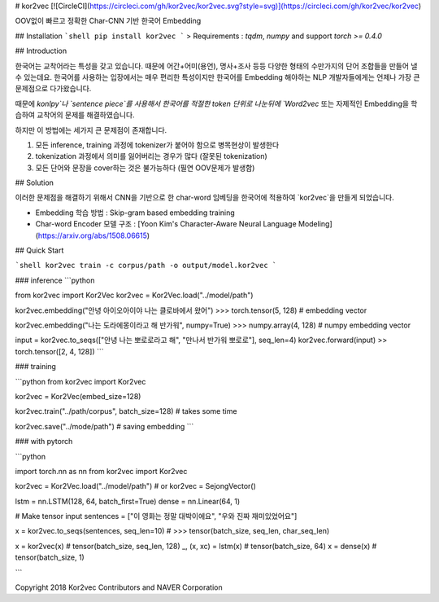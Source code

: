 # kor2vec [![CircleCI](https://circleci.com/gh/kor2vec/kor2vec.svg?style=svg)](https://circleci.com/gh/kor2vec/kor2vec)

OOV없이 빠르고 정확한 Char-CNN 기반 한국어 Embedding

## Installation
```shell
pip install kor2vec
```
> Requirements : `tqdm`, `numpy` and support `torch >= 0.4.0`

## Introduction

한국어는 교착어라는 특성을 갖고 있습니다. 때문에 어간+어미(용언), 명사+조사 등등 다양한 형태의 수만가지의
단어 조합들을 만들어 낼 수 있는데요. 한국어를 사용하는 입장에서는 매우 편리한 특성이지만
한국어를 Embedding 해야하는 NLP 개발자들에게는 언제나 가장 큰 문제점으로 다가왔습니다.

때문에 `konlpy`나 `sentence piece`를 사용해서 한국어를 적절한 token 단위로 나눈뒤에
`Word2vec` 또는 자제적인 Embedding을 학습하여 교착어의 문제를 해결하였습니다.

하지만 이 방법에는 세가지 큰 문제점이 존재합니다.

1. 모든 inference, training 과정에 tokenizer가 붙어야 함으로 병목현상이 발생한다
2. tokenization 과정에서 의미를 잃어버리는 경우가 많다 (잘못된 tokenization)
3. 모든 단어와 문장을 cover하는 것은 불가능하다 (필연 OOV문제가 발생함)


## Solution

이러한 문제점을 해결하기 위해서 CNN을 기반으로 한 char-word 임베딩을 한국어에 적용하여
`kor2vec`을 만들게 되었습니다.

- Embedding 학습 방법 : Skip-gram based embedding training
- Char-word Encoder 모델 구조 : [Yoon Kim's Character-Aware Neural Language Modeling](https://arxiv.org/abs/1508.06615)

## Quick Start

```shell
kor2vec train -c corpus/path -o output/model.kor2vec
```

### inference
```python

from kor2vec import Kor2Vec
kor2vec = Kor2Vec.load("../model/path")

kor2vec.embedding("안녕 아이오아이야 나는 클로바에서 왔어")
>>> torch.tensor(5, 128) # embedding vector

kor2vec.embedding("나는 도라에몽이라고 해 반가워", numpy=True)
>>> numpy.array(4, 128) # numpy embedding vector

input = kor2vec.to_seqs(["안녕 나는 뽀로로라고 해", "만나서 반가워 뽀로로"], seq_len=4)
kor2vec.forward(input)
>> torch.tensor([2, 4, 128])
```

### training

```python
from kor2vec import Kor2vec

kor2vec = Kor2Vec(embed_size=128)

kor2vec.train("../path/corpus", batch_size=128) # takes some time

kor2vec.save("../mode/path") # saving embedding
```

### with pytorch

```python

import torch.nn as nn
from kor2vec import Kor2vec

kor2vec = Kor2Vec.load("../model/path")
# or kor2vec = SejongVector()

lstm = nn.LSTM(128, 64, batch_first=True)
dense = nn.Linear(64, 1)

# Make tensor input
sentences = ["이 영화는 정말 대박이에요", "우와 진짜 재미있었어요"]

x = kor2vec.to_seqs(sentences, seq_len=10)
# >>> tensor(batch_size, seq_len, char_seq_len)

x = kor2vec(x) # tensor(batch_size, seq_len, 128)
_, (x, xc) = lstm(x) # tensor(batch_size, 64)
x = dense(x) # tensor(batch_size, 1)

```


Copyright 2018 Kor2vec Contributors and NAVER Corporation

